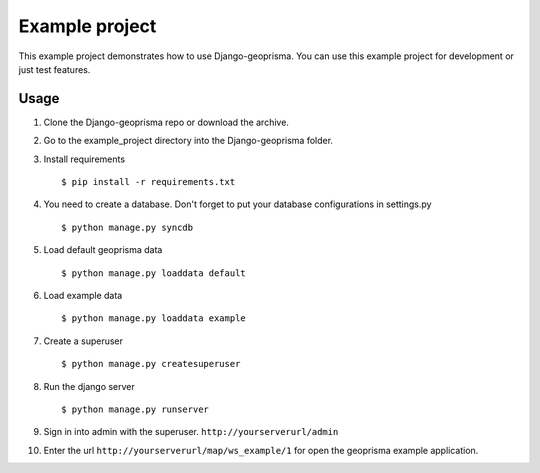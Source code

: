 .. _example-project:

Example project
===============

This example project demonstrates how to use Django-geoprisma.
You can use this example project for development or just test features.

Usage
-----

1. Clone the Django-geoprisma repo or download the archive.

2. Go to the example_project directory into the Django-geoprisma folder.

3. Install requirements ::

    $ pip install -r requirements.txt

4. You need to create a database. Don't forget to put your database configurations in settings.py ::

    $ python manage.py syncdb

5. Load default geoprisma data ::

    $ python manage.py loaddata default

6. Load example data ::

    $ python manage.py loaddata example

7. Create a superuser ::

    $ python manage.py createsuperuser

8. Run the django server ::

    $ python manage.py runserver

9. Sign in into admin with the superuser. ``http://yourserverurl/admin``

10. Enter the url ``http://yourserverurl/map/ws_example/1`` for open the geoprisma example application.
